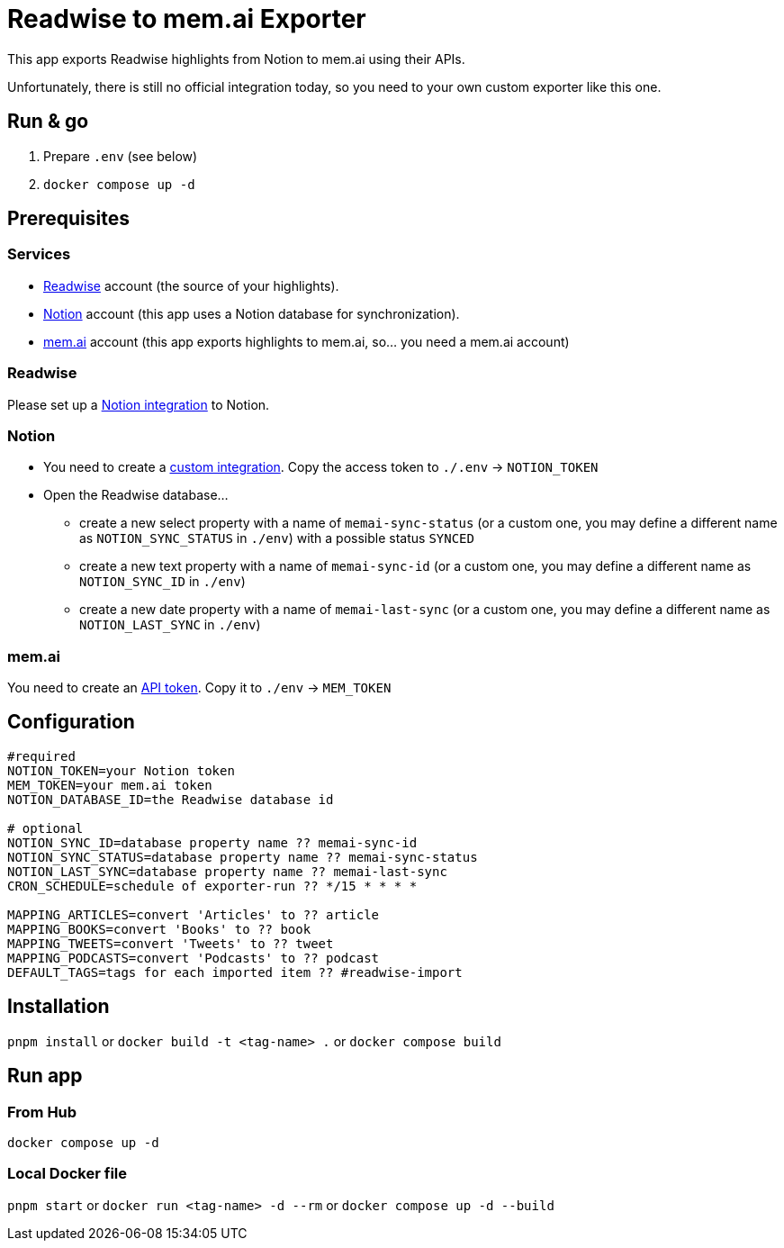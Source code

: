 = Readwise to mem.ai Exporter

This app exports Readwise highlights from Notion to mem.ai using their APIs.

Unfortunately, there is still no official integration today, so you need to your own custom exporter like this one.

== Run & go
. Prepare `.env` (see below)
. `docker compose up -d`

== Prerequisites

=== Services

- https://readwise.io[Readwise] account (the source of your highlights).
- https://notion.so[Notion] account (this app uses a Notion database for synchronization).
- https://mem.ai[mem.ai] account (this app exports highlights to mem.ai, so... you need a mem.ai account)

=== Readwise

Please set up a https://readwise.io/export/notion/preferences[Notion integration] to Notion.

=== Notion

* You need to create a https://www.notion.so/my-integrations[custom integration].
Copy the access token to `./.env` -> `NOTION_TOKEN`
* Open the Readwise database...
** create a new select property with a name of `memai-sync-status` (or a custom one, you may define a different name as `NOTION_SYNC_STATUS` in `./env`) with a possible status `SYNCED`
** create a new text property with a name of `memai-sync-id` (or a custom one, you may define a different name as `NOTION_SYNC_ID` in `./env`)
** create a new date property with a name of `memai-last-sync` (or a custom one, you may define a different name as `NOTION_LAST_SYNC` in `./env`)

=== mem.ai

You need to create an https://mem.ai/flows/apihttps://mem.ai/flows/api[API token].
Copy it to `./env` -> `MEM_TOKEN`

== Configuration

[source,properties]
----
#required
NOTION_TOKEN=your Notion token
MEM_TOKEN=your mem.ai token
NOTION_DATABASE_ID=the Readwise database id

# optional
NOTION_SYNC_ID=database property name ?? memai-sync-id
NOTION_SYNC_STATUS=database property name ?? memai-sync-status
NOTION_LAST_SYNC=database property name ?? memai-last-sync
CRON_SCHEDULE=schedule of exporter-run ?? */15 * * * *

MAPPING_ARTICLES=convert 'Articles' to ?? article
MAPPING_BOOKS=convert 'Books' to ?? book
MAPPING_TWEETS=convert 'Tweets' to ?? tweet
MAPPING_PODCASTS=convert 'Podcasts' to ?? podcast
DEFAULT_TAGS=tags for each imported item ?? #readwise-import
----

== Installation

`pnpm install` or `docker build -t <tag-name> .` or `docker compose build`

== Run app

=== From Hub

`docker compose up -d`

=== Local Docker file

`pnpm start` or `docker run <tag-name> -d --rm` or `docker compose up -d --build`
